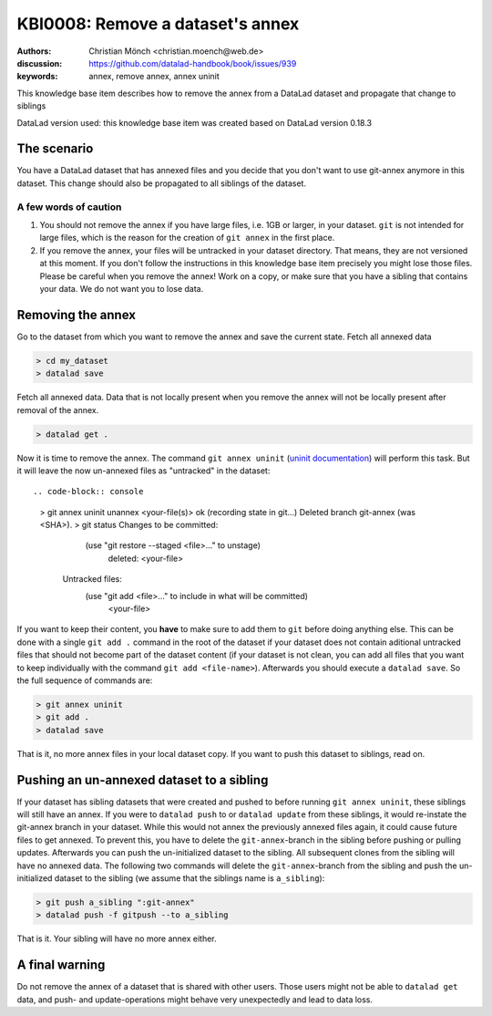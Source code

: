 .. index::
   triple: git-annex; uninit; remove dataset annex

KBI0008: Remove a dataset's annex
=================================

:authors: Christian Mönch <christian.moench@web.de>
:discussion: https://github.com/datalad-handbook/book/issues/939
:keywords: annex, remove annex, annex uninit

This knowledge base item describes how to remove the annex from a DataLad
dataset and propagate that change to siblings

DataLad version used: this knowledge base item was created based on DataLad version 0.18.3


The scenario
------------

You have a DataLad dataset that has annexed files and you decide that you
don't want to use git-annex anymore in this dataset. This change should
also be propagated to all siblings of the dataset.


A few words of caution
......................

1. You should not remove the annex if you have large files, i.e. 1GB or larger, in your dataset. ``git`` is not intended for large files, which is the reason for the creation of ``git annex`` in the first place.

2. If you remove the annex, your files will be untracked in your dataset directory. That means, they are not versioned at this moment. If you don't follow the instructions in this knowledge base item precisely you might lose those files. Please be careful when you remove the annex! Work on a copy, or make sure that you have a sibling that contains your data. We do not want you to lose data.


Removing the annex
------------------

Go to the dataset from which you want to remove the annex and save the current state. Fetch all annexed data

.. code-block:: console

    > cd my_dataset
    > datalad save

Fetch all annexed data. Data that is not locally present when you remove the annex will not be locally present after removal of the annex.

.. code-block:: console

   > datalad get .


Now it is time to remove the annex. The command ``git annex uninit`` (`uninit documentation <https://git-annex.branchable.com/git-annex-uninit/>`_) will perform this task. 
But it will leave the now un-annexed files as "untracked" in the dataset::

.. code-block:: console

    > git annex uninit
    unannex <your-file(s)> ok
    (recording state in git...)
    Deleted branch git-annex (was <SHA>).
    > git status
    Changes to be committed:
        (use "git restore --staged <file>..." to unstage)
            deleted:    <your-file>

     Untracked files:
        (use "git add <file>..." to include in what will be committed)
            <your-file>


If you want to keep their content, you **have** to make sure to add them to ``git`` before doing anything else. 
This can be done with a single ``git add .`` command in the root of the dataset if your dataset does not contain aditional untracked files that should not become part of the dataset content (if your dataset is not clean, you can add all files that you want to keep individually with the command ``git add <file-name>``). 
Afterwards you should execute a ``datalad save``. 
So the full sequence of commands are:

.. code-block:: console

    > git annex uninit
    > git add .
    > datalad save

That is it, no more annex files in your local dataset copy. If you want to push this dataset to siblings, read on.


Pushing an un-annexed dataset to a sibling
------------------------------------------

If your dataset has sibling datasets that were created and pushed to before running ``git annex uninit``, these siblings will still have an annex.
If you were to ``datalad push`` to or ``datalad update`` from these siblings, it would re-instate the git-annex branch in your dataset.
While this would not annex the previously annexed files again, it could cause future files to get annexed.
To prevent this, you have to delete the ``git-annex``-branch in the sibling before pushing or pulling updates.
Afterwards you can push the un-initialized dataset to the sibling. All subsequent clones from the sibling will have no annexed data. The following two commands will delete the ``git-annex``-branch from the sibling and push the un-initialized dataset to the sibling (we assume that the siblings name is ``a_sibling``):

.. code-block:: console

    > git push a_sibling ":git-annex"
    > datalad push -f gitpush --to a_sibling


That is it. Your sibling will have no more annex either.


A final warning
---------------

Do not remove the annex of a dataset that is shared with other users. Those users might not be able to ``datalad get`` data, and push- and update-operations might behave very unexpectedly and lead to data loss.

